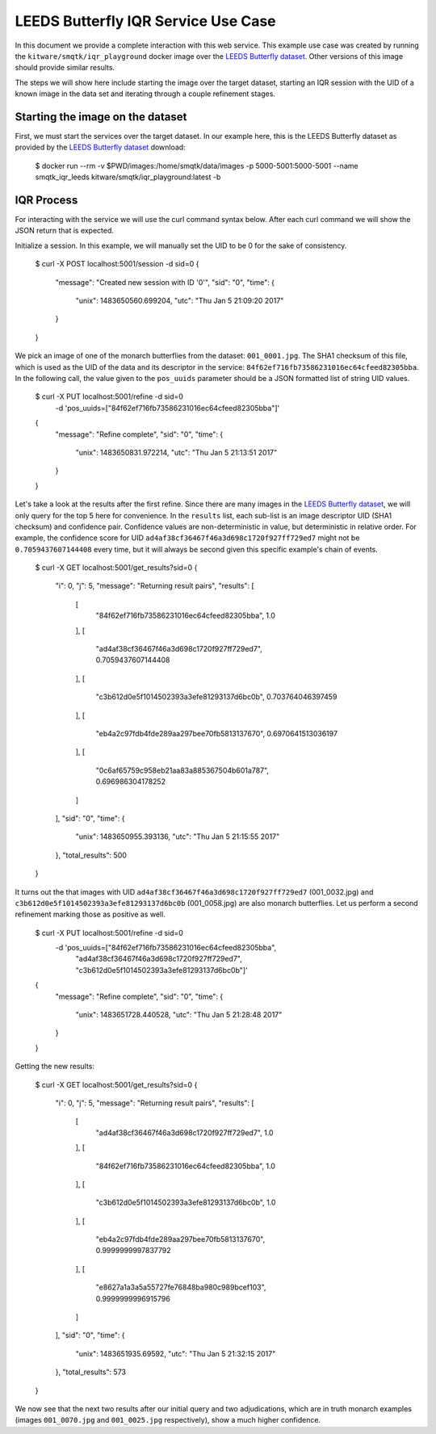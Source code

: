 LEEDS Butterfly IQR Service Use Case
====================================
In this document we provide a complete interaction with this web service.
This example use case was created by running the
``kitware/smqtk/iqr_playground`` docker image over the `LEEDS Butterfly
dataset`_.
Other versions of this image should provide similar results.

The steps we will show here include starting the image over the target dataset,
starting an IQR session with the UID of a known image in the data set and
iterating through a couple refinement stages.

Starting the image on the dataset
---------------------------------
First, we must start the services over the target dataset.
In our example here, this is the LEEDS Butterfly dataset as provided by the
`LEEDS Butterfly dataset`_ download:

    $ docker run --rm -v $PWD/images:/home/smqtk/data/images -p \
    5000-5001:5000-5001 --name smqtk_iqr_leeds \
    kitware/smqtk/iqr_playground:latest -b

IQR Process
-----------
For interacting with the service we will use the curl command syntax below.
After each curl command we will show the JSON return that is expected.

Initialize a session. In this example, we will manually set the UID to be 0 for
the sake of consistency.

    $ curl -X POST localhost:5001/session -d sid=0
    {
      "message": "Created new session with ID '0'",
      "sid": "0",
      "time": {
        "unix": 1483650560.699204,
        "utc": "Thu Jan  5 21:09:20 2017"
      }
    }

We pick an image of one of the monarch butterflies from the dataset:
``001_0001.jpg``.
The SHA1 checksum of this file, which is used as the UID of the data and its
descriptor in the service: ``84f62ef716fb73586231016ec64cfeed82305bba``.
In the following call, the value given to the ``pos_uuids`` parameter should be
a JSON formatted list of string UID values.

    $ curl -X PUT localhost:5001/refine -d sid=0 \
      -d 'pos_uuids=["84f62ef716fb73586231016ec64cfeed82305bba"]'
    {
      "message": "Refine complete",
      "sid": "0",
      "time": {
        "unix": 1483650831.972214,
        "utc": "Thu Jan  5 21:13:51 2017"
      }
    }

Let's take a look at the results after the first refine.
Since there are many images in the `LEEDS Butterfly dataset`_, we will only
query for the top 5  here for convenience.
In the ``results`` list, each sub-list is an image  descriptor UID (SHA1
checksum) and confidence pair.
Confidence values are non-deterministic in value, but deterministic in relative
order.
For example, the confidence score for UID
``ad4af38cf36467f46a3d698c1720f927ff729ed7`` might not be ``0.7059437607144408``
every time, but it will always be second given this specific example's chain of
events.

    $ curl -X GET localhost:5001/get_results?sid=0
    {
      "i": 0,
      "j": 5,
      "message": "Returning result pairs",
      "results": [
        [
          "84f62ef716fb73586231016ec64cfeed82305bba",
          1.0
        ],
        [
          "ad4af38cf36467f46a3d698c1720f927ff729ed7",
          0.7059437607144408
        ],
        [
          "c3b612d0e5f1014502393a3efe81293137d6bc0b",
          0.703764046397459
        ],
        [
          "eb4a2c97fdb4fde289aa297bee70fb5813137670",
          0.6970641513036197
        ],
        [
          "0c6af65759c958eb21aa83a885367504b601a787",
          0.696986304178252
        ]
      ],
      "sid": "0",
      "time": {
        "unix": 1483650955.393136,
        "utc": "Thu Jan  5 21:15:55 2017"
      },
      "total_results": 500
    }

It turns out the that images with UID
``ad4af38cf36467f46a3d698c1720f927ff729ed7`` (001_0032.jpg) and
``c3b612d0e5f1014502393a3efe81293137d6bc0b`` (001_0058.jpg) are also monarch
butterflies.
Let us perform a second refinement marking those as positive as
well.

    $ curl -X PUT localhost:5001/refine -d sid=0 \
      -d 'pos_uuids=["84f62ef716fb73586231016ec64cfeed82305bba",
                     "ad4af38cf36467f46a3d698c1720f927ff729ed7",
                     "c3b612d0e5f1014502393a3efe81293137d6bc0b"]'
    {
      "message": "Refine complete",
      "sid": "0",
      "time": {
        "unix": 1483651728.440528,
        "utc": "Thu Jan  5 21:28:48 2017"
      }
    }

Getting the new results:

    $ curl -X GET localhost:5001/get_results?sid=0
    {
      "i": 0,
      "j": 5,
      "message": "Returning result pairs",
      "results": [
        [
          "ad4af38cf36467f46a3d698c1720f927ff729ed7",
          1.0
        ],
        [
          "84f62ef716fb73586231016ec64cfeed82305bba",
          1.0
        ],
        [
          "c3b612d0e5f1014502393a3efe81293137d6bc0b",
          1.0
        ],
        [
          "eb4a2c97fdb4fde289aa297bee70fb5813137670",
          0.9999999997837792
        ],
        [
          "e8627a1a3a5a55727fe76848ba980c989bcef103",
          0.9999999996915796
        ]
      ],
      "sid": "0",
      "time": {
        "unix": 1483651935.69592,
        "utc": "Thu Jan  5 21:32:15 2017"
      },
      "total_results": 573
    }

We now see that the next two results after our initial query and two
adjudications, which are in truth monarch examples (images ``001_0070.jpg`` and
``001_0025.jpg`` respectively), show a much higher confidence.

.. _LEEDS Butterfly dataset: http://www.josiahwang.com/dataset/leedsbutterfly/
